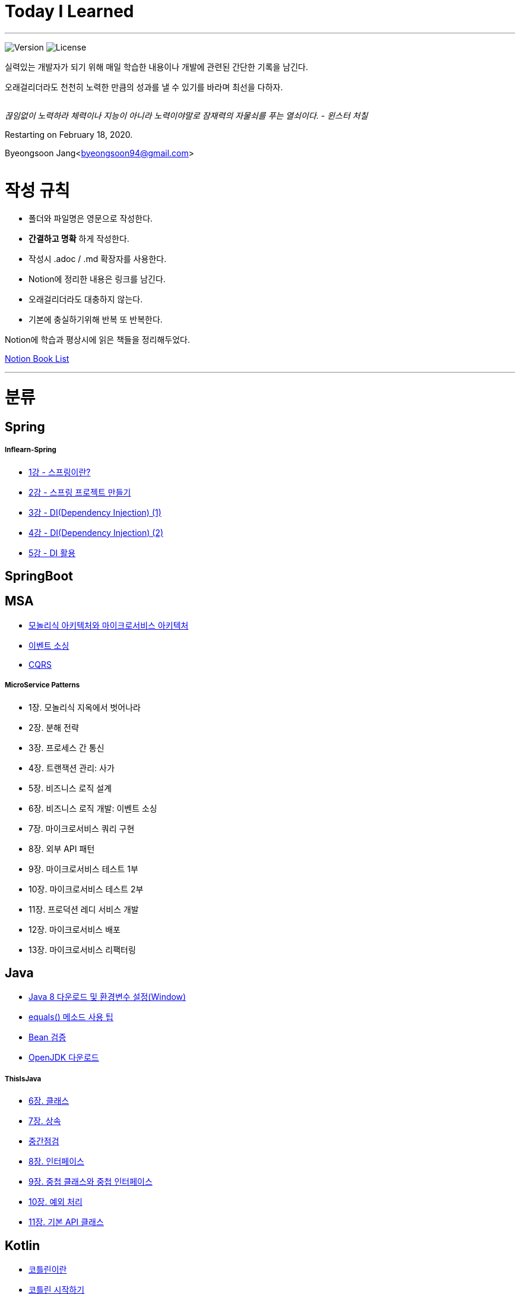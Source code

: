 Today I Learned
===============

:icons: font
:Author: Byeongsoon Jang
:Email: byeongsoon94@gmail.com
:Date: 2020.08.28.
:Revision: 2.3

---

image:https://img.shields.io/badge/version-2020.02.18-green.svg[Version]
image:https://img.shields.io/badge/license-MIT-blue.svg[License]

실력있는 개발자가 되기 위해 매일 학습한 내용이나 개발에 관련된 간단한 기록을 남긴다.

오래걸리더라도 천천히 노력한 만큼의 성과를 낼 수 있기를 바라며 최선을 다하자.

|===
|===

====
'끊임없이 노력하라 체력이나 지능이 아니라 노력이야말로 잠재력의 자물쇠를 푸는 열쇠이다. - 윈스터 처칠'
====

Restarting on February 18, 2020.

Byeongsoon Jang<byeongsoon94@gmail.com>

|===
|===

= 작성 규칙

** 폴더와 파일명은 영문으로 작성한다.
** *간결하고 명확* 하게 작성한다.
** 작성시 .adoc / .md 확장자를 사용한다.
** Notion에 정리한 내용은 링크를 남긴다.
** 오래걸리더라도 대충하지 않는다.
** 기본에 충실하기위해 반복 또 반복한다.

Notion에 학습과 평상시에 읽은 책들을 정리해두었다.

link:https://www.notion.so/byeongsoon/Book-List-f0d052c6f2f64febb62d743c1c91bd1c[Notion Book List]

---

= 분류

== Spring

===== Inflearn-Spring

** link:https://github.com/ByeongSoon/TIL/blob/master/Inflearn-Spring/01-what-is-spring.adoc[1강 - 스프링이란?]
** link:https://github.com/ByeongSoon/TIL/blob/master/Inflearn-Spring/02-creating-spring-priject.adoc[2강 - 스프링 프로젝트 만들기]
** link:https://github.com/ByeongSoon/TIL/blob/master/Inflearn-Spring/03-DI(Dependency-Injection-1).adoc[3강 - DI(Dependency Injection) (1)]
** link:https://github.com/ByeongSoon/TIL/blob/master/Inflearn-Spring/04-DI(Dependency-Injection-2).adoc[4강 - DI(Dependency Injection) (2)]
** link:https://github.com/ByeongSoon/TIL/blob/master/Inflearn-Spring/05-Using-DI.adoc[5강 - DI 활용]

== SpringBoot

== MSA

** link:https://github.com/ByeongSoon/TIL/blob/master/MSA/MonolithicAndMicroserviceArchitecture.adoc[모놀리식 아키텍처와 마이크로서비스 아키텍처]
** link:https://github.com/ByeongSoon/TIL/blob/master/MSA/EventSourcing.adoc[이벤트 소싱]
** link:https://github.com/ByeongSoon/TIL/blob/master/MSA/CQRS.adoc[CQRS]

===== MicroService Patterns

** 1장. 모놀리식 지옥에서 벗어나라
** 2장. 분해 전략
** 3장. 프로세스 간 통신
** 4장. 트랜잭션 관리: 사가
** 5장. 비즈니스 로직 설계
** 6장. 비즈니스 로직 개발: 이벤트 소싱
** 7장. 마이크로서비스 쿼리 구현
** 8장. 외부 API 패턴
** 9장. 마이크로서비스 테스트 1부
** 10장. 마이크로서비스 테스트 2부
** 11장. 프로덕션 레디 서비스 개발
** 12장. 마이크로서비스 배포
** 13장. 마이크로서비스 리팩터링

== Java

** link:https://github.com/ByeongSoon/TIL/blob/master/Java/java_8_Download_Tutorial.adoc[Java 8 다운로드 및 환경변수 설정(Window)]
** link:https://github.com/ByeongSoon/TIL/blob/master/Java/equals()_method.adoc[equals() 메소드 사용 팁]
** link:https://github.com/ByeongSoon/TIL/blob/master/Java/Bean-Validation-Tutorial.adoc[Bean 검증]
** link:https://github.com/ByeongSoon/TIL/blob/master/Java/open-jdk-download.adoc[OpenJDK 다운로드]

===== ThisIsJava

** link:https://github.com/ByeongSoon/TIL/blob/master/Java/ThisIsJava/chapter06.adoc[6장. 클래스]
** link:https://github.com/ByeongSoon/TIL/blob/master/Java/ThisIsJava/chapter07.adoc[7장. 상속]
** link:https://github.com/ByeongSoon/TIL/tree/master/Java/ThisIsJava/%EC%A4%91%EA%B0%84%EC%A0%90%EA%B2%80(chapter01-07)[중간점검]
** link:https://github.com/ByeongSoon/TIL/blob/master/Java/ThisIsJava/chapter08.adoc[8장. 인터페이스]
** link:https://github.com/ByeongSoon/TIL/blob/master/Java/ThisIsJava/chapter09.adoc[9장. 중첩 클래스와 중첩 인터페이스]
** link:https://github.com/ByeongSoon/TIL/blob/master/Java/ThisIsJava/chapter10.adoc[10장. 예외 처리]
** link:https://github.com/ByeongSoon/TIL/blob/master/Java/ThisIsJava/chapter11.adoc[11장. 기본 API 클래스]

== Kotlin

** link:https://github.com/ByeongSoon/TIL/blob/master/Kotlin/%EC%BD%94%ED%8B%80%EB%A6%B0%EC%9D%B4%EB%9E%80.adoc[코틀린이란]
** link:https://github.com/ByeongSoon/TIL/blob/master/Kotlin/ch01_GettingStartedKotlin.adoc[코틀린 시작하기]
** link:https://github.com/ByeongSoon/TIL/blob/master/Kotlin/ch02_KotlinBasics(1:2).adoc[코틀린 기본기 (1/2)]
** link:https://github.com/ByeongSoon/TIL/blob/master/Kotlin/ch02_KotlinBasics(2:2).adoc[코틀린 기본기 (2/2)]
** link:https://github.com/ByeongSoon/TIL/blob/master/Kotlin/ch03_OOPinKotlin.adoc[코틀린과 객체 지향 프로그래밍]
** link:https://github.com/ByeongSoon/TIL/blob/master/Kotlin/ch04_FunctionsInKotlin.adoc[코틀린과 함수]
** link:https://github.com/ByeongSoon/TIL/blob/master/Kotlin/ch05_HigherOrderFunctions.adoc[고차 함수와 함수형 프로그래밍]
** link:https://github.com/ByeongSoon/TIL/blob/master/Kotlin/ch06_Properties.adoc[프로퍼티]
** link:https://github.com/ByeongSoon/TIL/blob/master/Kotlin/ch07_NullSafety.adoc[널 안정성]
** link:https://github.com/ByeongSoon/TIL/blob/master/Kotlin/ch08_Generic.adoc[제네릭]
** link:https://github.com/ByeongSoon/TIL/blob/master/Kotlin/ch10_Collection.adoc[컬렉션]
** link:https://github.com/ByeongSoon/TIL/blob/master/Kotlin/NullSafetyLibrary.adoc[Null Safety Equals Library]

== JPA

== Algorithm Test

** link:https://github.com/ByeongSoon/TIL/tree/master/Algorithm/Level1[Level1]

== DesignPattern

** link:https://github.com/ByeongSoon/TIL/blob/master/DesignPattern/SingletonPattern.adoc[싱글톤 패턴]
** link:https://github.com/ByeongSoon/TIL/blob/master/DesignPattern/DecoratorPattern.adoc[데커레이터 패턴]

== Basic

** link:https://github.com/ByeongSoon/TIL/blob/master/Basic/http_https.adoc[http와 https란]
** link:https://github.com/ByeongSoon/TIL/blob/master/Basic/FrameworkVsLibray.adoc[프레임워크와 라이브러리 차이점]
** link:https://github.com/ByeongSoon/TIL/blob/master/Basic/TDDandDDD.adoc[TDD와DDD]
** link:https://github.com/ByeongSoon/TIL/blob/master/Basic/aggregate.adoc[애그리거트]
** ER 모델 구성 요소

== Linux

** link:https://github.com/ByeongSoon/TIL/blob/master/Linux/LAMP-Server.adoc[미디어위키 서버 구축하기]
** link:https://github.com/ByeongSoon/TIL/blob/master/Basic/ubuntu_ssh_scp.adoc[원격 연결: 네트워크에 연결된 서버에 안전하게 접근하기]
** link:https://github.com/ByeongSoon/TIL/blob/master/Basic/VirtualBox_Ubuntu.adoc[VirtualBox를 이용한 Ubuntu환경 만들기]

== Node.js

** link:https://github.com/ByeongSoon/TIL/blob/master/Nodejs/Node-js-server.adoc[HTTP,TCP 서버와 클라이언트 만들기]

== Typescript

** link:https://github.com/ByeongSoon/TIL/blob/master/Typescript/typescript-inversify.adoc[Inversify]
** link:https://github.com/ByeongSoon/TIL/blob/master/Typescript/typescript-project-preference.adoc[Typescript 프로젝트 설정 및 CI 설정]

== Tip

** link:https://github.com/ByeongSoon/TIL/blob/master/Tip/bitbar-github-contribution.adoc[bitbar를 이용한 github 잔디관리]
